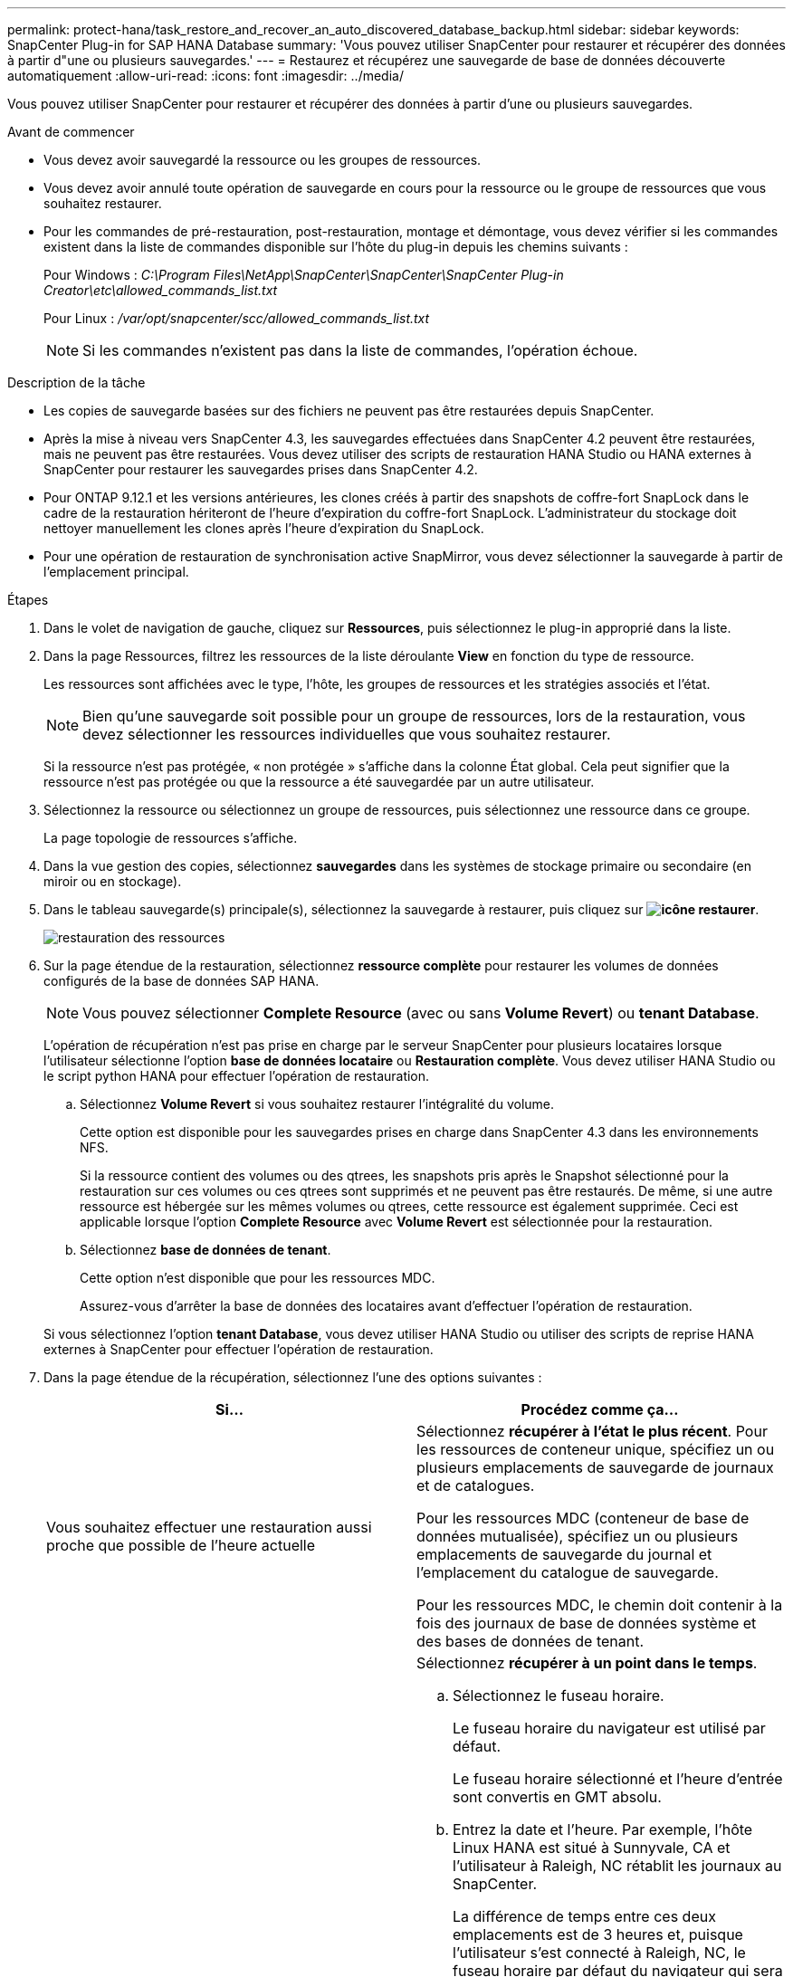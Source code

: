 ---
permalink: protect-hana/task_restore_and_recover_an_auto_discovered_database_backup.html 
sidebar: sidebar 
keywords: SnapCenter Plug-in for SAP HANA Database 
summary: 'Vous pouvez utiliser SnapCenter pour restaurer et récupérer des données à partir d"une ou plusieurs sauvegardes.' 
---
= Restaurez et récupérez une sauvegarde de base de données découverte automatiquement
:allow-uri-read: 
:icons: font
:imagesdir: ../media/


[role="lead"]
Vous pouvez utiliser SnapCenter pour restaurer et récupérer des données à partir d'une ou plusieurs sauvegardes.

.Avant de commencer
* Vous devez avoir sauvegardé la ressource ou les groupes de ressources.
* Vous devez avoir annulé toute opération de sauvegarde en cours pour la ressource ou le groupe de ressources que vous souhaitez restaurer.
* Pour les commandes de pré-restauration, post-restauration, montage et démontage, vous devez vérifier si les commandes existent dans la liste de commandes disponible sur l'hôte du plug-in depuis les chemins suivants :
+
Pour Windows : _C:\Program Files\NetApp\SnapCenter\SnapCenter\SnapCenter Plug-in Creator\etc\allowed_commands_list.txt_

+
Pour Linux : _/var/opt/snapcenter/scc/allowed_commands_list.txt_

+

NOTE: Si les commandes n'existent pas dans la liste de commandes, l'opération échoue.



.Description de la tâche
* Les copies de sauvegarde basées sur des fichiers ne peuvent pas être restaurées depuis SnapCenter.
* Après la mise à niveau vers SnapCenter 4.3, les sauvegardes effectuées dans SnapCenter 4.2 peuvent être restaurées, mais ne peuvent pas être restaurées. Vous devez utiliser des scripts de restauration HANA Studio ou HANA externes à SnapCenter pour restaurer les sauvegardes prises dans SnapCenter 4.2.
* Pour ONTAP 9.12.1 et les versions antérieures, les clones créés à partir des snapshots de coffre-fort SnapLock dans le cadre de la restauration hériteront de l'heure d'expiration du coffre-fort SnapLock. L'administrateur du stockage doit nettoyer manuellement les clones après l'heure d'expiration du SnapLock.
* Pour une opération de restauration de synchronisation active SnapMirror, vous devez sélectionner la sauvegarde à partir de l'emplacement principal.


.Étapes
. Dans le volet de navigation de gauche, cliquez sur *Ressources*, puis sélectionnez le plug-in approprié dans la liste.
. Dans la page Ressources, filtrez les ressources de la liste déroulante *View* en fonction du type de ressource.
+
Les ressources sont affichées avec le type, l'hôte, les groupes de ressources et les stratégies associés et l'état.

+

NOTE: Bien qu'une sauvegarde soit possible pour un groupe de ressources, lors de la restauration, vous devez sélectionner les ressources individuelles que vous souhaitez restaurer.

+
Si la ressource n'est pas protégée, « non protégée » s'affiche dans la colonne État global. Cela peut signifier que la ressource n'est pas protégée ou que la ressource a été sauvegardée par un autre utilisateur.

. Sélectionnez la ressource ou sélectionnez un groupe de ressources, puis sélectionnez une ressource dans ce groupe.
+
La page topologie de ressources s'affiche.

. Dans la vue gestion des copies, sélectionnez *sauvegardes* dans les systèmes de stockage primaire ou secondaire (en miroir ou en stockage).
. Dans le tableau sauvegarde(s) principale(s), sélectionnez la sauvegarde à restaurer, puis cliquez sur *image:../media/restore_icon.gif["icône restaurer"]*.
+
image::../media/restoring_resource.gif[restauration des ressources]

. Sur la page étendue de la restauration, sélectionnez *ressource complète* pour restaurer les volumes de données configurés de la base de données SAP HANA.
+

NOTE: Vous pouvez sélectionner *Complete Resource* (avec ou sans *Volume Revert*) ou *tenant Database*.

+
L'opération de récupération n'est pas prise en charge par le serveur SnapCenter pour plusieurs locataires lorsque l'utilisateur sélectionne l'option *base de données locataire* ou *Restauration complète*. Vous devez utiliser HANA Studio ou le script python HANA pour effectuer l'opération de restauration.

+
.. Sélectionnez *Volume Revert* si vous souhaitez restaurer l'intégralité du volume.
+
Cette option est disponible pour les sauvegardes prises en charge dans SnapCenter 4.3 dans les environnements NFS.

+
Si la ressource contient des volumes ou des qtrees, les snapshots pris après le Snapshot sélectionné pour la restauration sur ces volumes ou ces qtrees sont supprimés et ne peuvent pas être restaurés. De même, si une autre ressource est hébergée sur les mêmes volumes ou qtrees, cette ressource est également supprimée. Ceci est applicable lorsque l'option *Complete Resource* avec *Volume Revert* est sélectionnée pour la restauration.

.. Sélectionnez *base de données de tenant*.
+
Cette option n'est disponible que pour les ressources MDC.

+
Assurez-vous d'arrêter la base de données des locataires avant d'effectuer l'opération de restauration.

+
Si vous sélectionnez l'option *tenant Database*, vous devez utiliser HANA Studio ou utiliser des scripts de reprise HANA externes à SnapCenter pour effectuer l'opération de restauration.



. Dans la page étendue de la récupération, sélectionnez l'une des options suivantes :
+
|===
| Si... | Procédez comme ça... 


 a| 
Vous souhaitez effectuer une restauration aussi proche que possible de l'heure actuelle
 a| 
Sélectionnez *récupérer à l'état le plus récent*. Pour les ressources de conteneur unique, spécifiez un ou plusieurs emplacements de sauvegarde de journaux et de catalogues.

Pour les ressources MDC (conteneur de base de données mutualisée), spécifiez un ou plusieurs emplacements de sauvegarde du journal et l'emplacement du catalogue de sauvegarde.

Pour les ressources MDC, le chemin doit contenir à la fois des journaux de base de données système et des bases de données de tenant.



 a| 
Vous souhaitez effectuer une restauration au point dans le temps spécifié
 a| 
Sélectionnez *récupérer à un point dans le temps*.

.. Sélectionnez le fuseau horaire.
+
Le fuseau horaire du navigateur est utilisé par défaut.

+
Le fuseau horaire sélectionné et l'heure d'entrée sont convertis en GMT absolu.

.. Entrez la date et l'heure. Par exemple, l'hôte Linux HANA est situé à Sunnyvale, CA et l'utilisateur à Raleigh, NC rétablit les journaux au SnapCenter.
+
La différence de temps entre ces deux emplacements est de 3 heures et, puisque l'utilisateur s'est connecté à Raleigh, NC, le fuseau horaire par défaut du navigateur qui sera sélectionné dans l'interface utilisateur est GMT-04:00.

+
Si l'utilisateur souhaite effectuer une restauration à 5 h, Sunnyvale, CA, l'utilisateur doit définir le fuseau horaire du navigateur sur le fuseau horaire de l'hôte HANA Linux, GMT-07:00 et préciser la date et l'heure à 5 h 00

+
Pour les ressources de conteneur unique, spécifiez un ou plusieurs emplacements de sauvegarde de journaux et de catalogues.

+
Pour les ressources MDC, spécifiez un ou plusieurs emplacements de sauvegarde du journal et l'emplacement du catalogue de sauvegarde.

+
Pour les ressources MDC, le chemin doit contenir à la fois des journaux de base de données système et des bases de données de tenant.





 a| 
Veulent effectuer une restauration vers une sauvegarde de données spécifique
 a| 
Sélectionnez *récupérer à la sauvegarde de données spécifiée*.



 a| 
Ne pas récupérer
 a| 
Sélectionnez *pas de récupération*. Vous devez effectuer l'opération de restauration manuellement à partir du studio HANA.

|===
+
Vous ne pouvez restaurer que les sauvegardes effectuées après la mise à niveau vers SnapCenter 4.3, à condition que l'hôte et le plug-in soient mis à niveau vers SnapCenter 4.3, et que les sauvegardes sélectionnées pour la restauration soient effectuées après la conversion ou la découverte automatique de la ressource.

. Dans la page pré-opérations, entrez les commandes de pré-restauration et de démontage à exécuter avant d'effectuer une tâche de restauration.
+
Les commandes de démontage ne sont pas disponibles pour les ressources détectées automatiquement.

. Dans la page Post OPS, entrez les commandes de montage et de post-restauration à exécuter après l'exécution d'une tâche de restauration.
+
Les commandes de montage ne sont pas disponibles pour les ressources détectées automatiquement.

+

NOTE: Pour les commandes pré et post pour les opérations quiesce, Snapshot et unquiesce, vous devez vérifier si les commandes existent dans la liste de commandes disponible sur l'hôte du plug-in à partir de _/opt/snapcenter/snapcenter/scc/allowed_commands.config_ path pour Linux et _C:\Program Files\NetApp\txt Plug-in Creator\etc\SnapCenter_list_commandes pour Windows.

. Dans la page notification, dans la liste déroulante Préférences de *E-mail*, sélectionnez les scénarios dans lesquels vous souhaitez envoyer les e-mails.
+
Vous devez également indiquer les adresses e-mail de l'expéditeur et du destinataire ainsi que l'objet de l'e-mail. SMTP doit également être configuré sur la page *Paramètres* > *Paramètres globaux*.

. Vérifiez le résumé, puis cliquez sur *Terminer*.
. Surveillez la progression de l'opération en cliquant sur *moniteur* > *travaux*.

